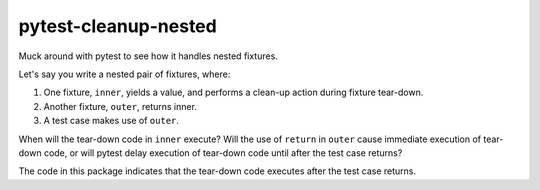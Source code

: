 pytest-cleanup-nested
=====================

Muck around with pytest to see how it handles nested fixtures.

Let's say you write a nested pair of fixtures, where:

#.  One fixture, ``inner``, yields a value, and performs a clean-up action during fixture tear-down.
#.  Another fixture, ``outer``, returns inner.
#.  A test case makes use of ``outer``.

When will the tear-down code in ``inner`` execute? Will the use of ``return`` in ``outer`` cause
immediate execution of tear-down code, or will pytest delay execution of tear-down code until after
the test case returns?

The code in this package indicates that the tear-down code executes after the test case returns.
